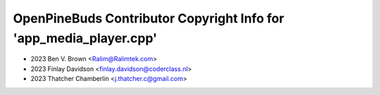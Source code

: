 ===================================================================
OpenPineBuds Contributor Copyright Info for 'app_media_player.cpp'
===================================================================

* 2023 Ben V. Brown <Ralim@Ralimtek.com>
* 2023 Finlay Davidson <finlay.davidson@coderclass.nl>
* 2023 Thatcher Chamberlin <j.thatcher.c@gmail.com>
